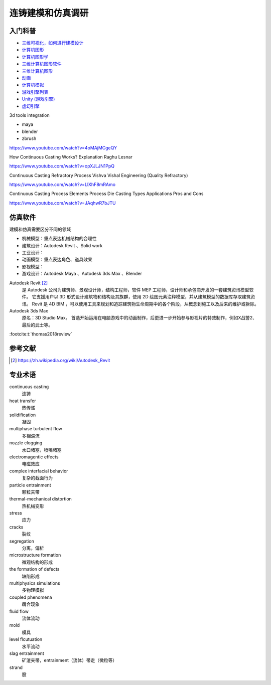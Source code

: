==================
连铸建模和仿真调研
==================

入门科普
--------

- `三维可视化，如何进行建模设计 <http://www.uipower.com/news/VisualModelingDesign.html>`_
- `计算机图形 <https://zh.wikipedia.org/wiki/%E8%AE%A1%E7%AE%97%E6%9C%BA%E5%9B%BE%E5%BD%A2>`_
- `计算机图形学 <https://zh.wikipedia.org/wiki/%E8%AE%A1%E7%AE%97%E6%9C%BA%E5%9B%BE%E5%BD%A2%E5%AD%A6>`_
- `三维计算机图形软件 <https://zh.wikipedia.org/wiki/%E4%B8%89%E7%BB%B4%E8%AE%A1%E7%AE%97%E6%9C%BA%E5%9B%BE%E5%BD%A2%E8%BD%AF%E4%BB%B6>`_
- `三维计算机图形 <https://zh.wikipedia.org/wiki/%E4%B8%89%E7%BB%B4%E8%AE%A1%E7%AE%97%E6%9C%BA%E5%9B%BE%E5%BD%A2>`_
- `动画 <https://zh.wikipedia.org/wiki/%E5%8A%A8%E7%94%BB>`_
- `计算机模拟 <https://zh.wikipedia.org/wiki/%E8%AE%A1%E7%AE%97%E6%9C%BA%E6%A8%A1%E6%8B%9F>`_
- `游戏引擎列表 <https://zh.wikipedia.org/wiki/%E6%B8%B8%E6%88%8F%E5%BC%95%E6%93%8E%E5%88%97%E8%A1%A8>`_
- `Unity (游戏引擎) <https://zh.wikipedia.org/wiki/Unity_(%E6%B8%B8%E6%88%8F%E5%BC%95%E6%93%8E)>`_
- `虚幻引擎 <https://zh.wikipedia.org/wiki/%E8%99%9A%E5%B9%BB%E5%BC%95%E6%93%8E>`_

3d tools integration

- maya
- blender
- zbrush


https://www.youtube.com/watch?v=4oMAjMCgeQY

How Continuous Casting Works?  Explanation Raghu Lesnar

https://www.youtube.com/watch?v=opXJLJN1PpQ

Continuous Casting Refractory Process   Vishva Vishal Engineering (Quality Refractory)

https://www.youtube.com/watch?v=LlXhF8mRAmo

Continuous Casting Process   Elements   Process Die Casting   Types  Applications Pros and Cons

https://www.youtube.com/watch?v=JAqhwR7bJTU



仿真软件
--------

建模和仿真需要区分不同的领域

- 机械模型：重点表达机械结构的合理性
- 建筑设计：Autodesk Revit 、Solid work
- 工业设计：
- 动画模型：重点表达角色、道具效果
- 影视模型：
- 游戏设计：Autodesk Maya 、Autodesk 3ds Max 、Blender

Autodesk Revit [2]_
    是 Autodesk 公司为建筑师、景观设计师，结构工程师，软件 MEP 工程师，设计师和承包商开发的一套建筑资讯模型软件。
    它支援用户以 3D 形式设计建筑物和结构及其族群，使用 2D 绘图元素注释模型，并从建筑模型的数据库存取建筑资讯。
    Revit 是 4D BIM ，可以使用工具来规划和追踪建筑物生命周期中的各个阶段，从概念到施工以及后来的维护或拆除。

Autodesk 3ds Max
    原名：3D Studio Max。
    首选开始运用在电脑游戏中的动画制作，后更进一步开始参与影视片的特效制作，例如X战警2、最后的武士等。

:footcite:t:`thomas2018review`

参考文献
--------

.. [2] https://zh.wikipedia.org/wiki/Autodesk_Revit
.. footbibliography::

专业术语
--------

continuous casting
    连铸

heat transfer
    热传递

solidification
    凝固

multiphase turbulent flow
    多相湍流

nozzle clogging
    水口堵塞，喷嘴堵塞

electromagentic effects
    电磁效应

complex interfacial behavior
    复杂的截面行为

particle entrainment
    颗粒夹带

thermal-mechanical distortion
    热机械变形

stress
    应力

cracks
    裂纹

segregation
    分离，偏析

microstructure formation
    微观结构的形成

the formation of defects
    缺陷形成

multiphysics simulations
    多物理模拟

coupled phenomena
    耦合现象

fluid flow
    流体流动

mold
    模具

level flcutuation
    水平流动

slag entrainment
    矿渣夹带，entrainment（流体）带走（微粒等）

strand
    股
